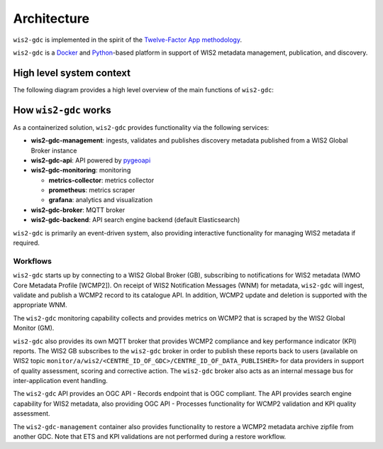 .. _architecture:

Architecture
============

``wis2-gdc`` is implemented in the spirit of the `Twelve-Factor App methodology`_.

``wis2-gdc`` is a `Docker`_ and `Python`_-based platform in support of WIS2 metadata
management, publication, and discovery.

High level system context
-------------------------

The following diagram provides a high level overview of the main functions
of ``wis2-gdc``:

.. figure:: ../architecture/c4.container.png
   :scale: 70%
   :alt: wis2-gdc architecture
   :align: center

How ``wis2-gdc`` works
----------------------

As a containerized solution, ``wis2-gdc`` provides functionality via the following services:

* **wis2-gdc-management**: ingests, validates and publishes discovery metadata published from a WIS2 Global Broker instance
* **wis2-gdc-api**: API powered by `pygeoapi`_
* **wis2-gdc-monitoring**: monitoring

  * **metrics-collector**: metrics collector
  * **prometheus**: metrics scraper
  * **grafana**: analytics and visualization
* **wis2-gdc-broker**: MQTT broker
* **wis2-gdc-backend**: API search engine backend (default Elasticsearch)

``wis2-gdc`` is primarily an event-driven system, also providing interactive functionality for managing WIS2 metadata if required.

Workflows
^^^^^^^^^

``wis2-gdc`` starts up by connecting to a WIS2 Global Broker (GB), subscribing to notifications for WIS2 metadata (WMO Core Metadata Profile [WCMP2]).  On receipt of WIS2 Notification Messages (WNM) for metadata, ``wis2-gdc`` will ingest, validate and publish a WCMP2 record to its catalogue API.  In addition, WCMP2 update and deletion is supported with the appropriate WNM.

The ``wis2-gdc`` monitoring capability collects and provides metrics on WCMP2 that is scraped by the WIS2 Global Monitor (GM).

``wis2-gdc`` also provides its own MQTT broker that provides WCMP2 compliance and key performance indicator (KPI) reports.  The WIS2 GB subscribes to the ``wis2-gdc`` broker in order to publish these reports back to users (available on WIS2 topic ``monitor/a/wis2/<CENTRE_ID_OF_GDC>/CENTRE_ID_OF_DATA_PUBLISHER>`` for data providers in support of quality assessment, scoring and corrective action.  The ``wis2-gdc`` broker also acts as an internal message bus for inter-application event handling.

The ``wis2-gdc`` API provides an OGC API - Records endpoint that is OGC compliant.  The API provides search engine capability for WIS2 metadata, also providing OGC API - Processes functionality for WCMP2 validation and KPI quality assessment.

The ``wis2-gdc-management`` container also provides functionality to restore a WCMP2 metadata archive zipfile from another GDC.  Note that ETS and KPI validations are not performed during a restore workflow.


.. _`Twelve-Factor App methodology`: https://12factor.net
.. _`Docker`: https://www.docker.com
.. _`Python`: https://www.python.org
.. _`pygeoapi`: https://pygeoapi.io
